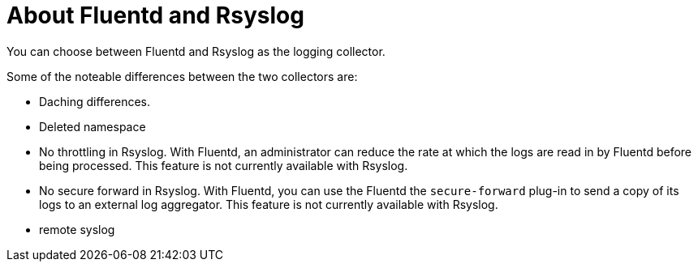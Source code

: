// Module included in the following assemblies:
//
// * logging/efk-logging-fluentd.adoc

[id="efk-logging-collector-fluentd-v-rsyslog_{context}"]
= About Fluentd and Rsyslog

You can choose between Fluentd and Rsyslog as the logging collector. 

Some of the noteable differences between the two collectors are:

* Daching differences.

* Deleted namespace

* No throttling in Rsyslog. With Fluentd, an administrator can reduce the rate at which the logs are read in by Fluentd before being processed. This feature is not currently available with Rsyslog.

* No secure forward in Rsyslog. With Fluentd, you can use the Fluentd the `secure-forward` plug-in to send a copy of its logs to an external log aggregator. This feature is not currently available with Rsyslog.

* remote syslog


